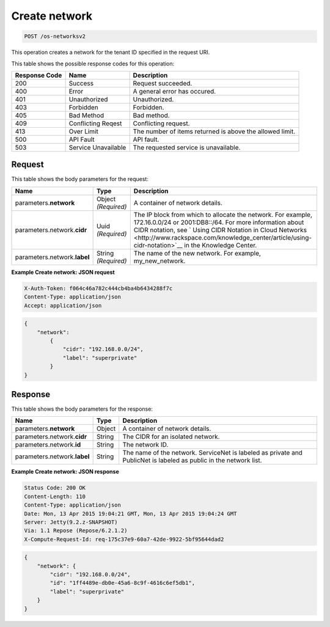 
.. THIS OUTPUT IS GENERATED FROM THE WADL. DO NOT EDIT.

.. _post-create-network-os-networksv2:

Create network
^^^^^^^^^^^^^^^^^^^^^^^^^^^^^^^^^^^^^^^^^^^^^^^^^^^^^^^^^^^^^^^^^^^^^^^^^^^^^^^^

.. code::

    POST /os-networksv2

This operation creates a network for the tenant ID specified in the request URI.



This table shows the possible response codes for this operation:


+--------------------------+-------------------------+-------------------------+
|Response Code             |Name                     |Description              |
+==========================+=========================+=========================+
|200                       |Success                  |Request succeeded.       |
+--------------------------+-------------------------+-------------------------+
|400                       |Error                    |A general error has      |
|                          |                         |occured.                 |
+--------------------------+-------------------------+-------------------------+
|401                       |Unauthorized             |Unauthorized.            |
+--------------------------+-------------------------+-------------------------+
|403                       |Forbidden                |Forbidden.               |
+--------------------------+-------------------------+-------------------------+
|405                       |Bad Method               |Bad method.              |
+--------------------------+-------------------------+-------------------------+
|409                       |Conflicting Reqest       |Conflicting request.     |
+--------------------------+-------------------------+-------------------------+
|413                       |Over Limit               |The number of items      |
|                          |                         |returned is above the    |
|                          |                         |allowed limit.           |
+--------------------------+-------------------------+-------------------------+
|500                       |API Fault                |API fault.               |
+--------------------------+-------------------------+-------------------------+
|503                       |Service Unavailable      |The requested service is |
|                          |                         |unavailable.             |
+--------------------------+-------------------------+-------------------------+


Request
""""""""""""""""








This table shows the body parameters for the request:

+----------------------+-------------+----------------------------------------------------------+
|Name                  |Type         |Description                                               |
+======================+=============+==========================================================+
|parameters.\          |Object       |A container of network details.                           |
|**network**           |*(Required)* |                                                          |
+----------------------+-------------+----------------------------------------------------------+
|parameters.network.\  |Uuid         |The IP block from which to allocate the network. For      |
|**cidr**              |*(Required)* |example, 172.16.0.0/24 or 2001:DB8::/64. For more         |
|                      |             |information about CIDR notation, see ` Using CIDR         |
|                      |             |Notation in Cloud Networks                                |
|                      |             |<http://www.rackspace.com/knowledge_center/article/using- |
|                      |             |cidr-notation>`__ in the Knowledge Center.                |
+----------------------+-------------+----------------------------------------------------------+
|parameters.network.\  |String       |The name of the new network. For example, my_new_network. |
|**label**             |*(Required)* |                                                          |
+----------------------+-------------+----------------------------------------------------------+





**Example Create network: JSON request**


.. code::

   X-Auth-Token: f064c46a782c444cb4ba4b6434288f7c
   Content-Type: application/json
   Accept: application/json


.. code::

   {
       "network": 
           {
               "cidr": "192.168.0.0/24", 
               "label": "superprivate"
           }
   }





Response
""""""""""""""""





This table shows the body parameters for the response:

+--------------------------+-------------------------+-------------------------+
|Name                      |Type                     |Description              |
+==========================+=========================+=========================+
|parameters.\ **network**  |Object                   |A container of network   |
|                          |                         |details.                 |
+--------------------------+-------------------------+-------------------------+
|parameters.network.\      |String                   |The CIDR for an isolated |
|**cidr**                  |                         |network.                 |
+--------------------------+-------------------------+-------------------------+
|parameters.network.\      |String                   |The network ID.          |
|**id**                    |                         |                         |
+--------------------------+-------------------------+-------------------------+
|parameters.network.\      |String                   |The name of the network. |
|**label**                 |                         |ServiceNet is labeled as |
|                          |                         |private and PublicNet is |
|                          |                         |labeled as public in the |
|                          |                         |network list.            |
+--------------------------+-------------------------+-------------------------+







**Example Create network: JSON response**


.. code::

        Status Code: 200 OK
        Content-Length: 110
        Content-Type: application/json
        Date: Mon, 13 Apr 2015 19:04:21 GMT, Mon, 13 Apr 2015 19:04:24 GMT
        Server: Jetty(9.2.z-SNAPSHOT)
        Via: 1.1 Repose (Repose/6.2.1.2)
        X-Compute-Request-Id: req-175c37e9-60a7-42de-9922-5bf95644dad2


.. code::

   {
       "network": {
           "cidr": "192.168.0.0/24", 
           "id": "1ff4489e-db0e-45a6-8c9f-4616c6ef5db1", 
           "label": "superprivate"
       }
   }




